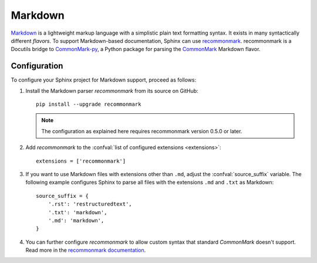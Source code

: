 .. highlight:: python

.. _markdown:

========
Markdown
========

`Markdown`__ is a lightweight markup language with a simplistic plain text
formatting syntax.  It exists in many syntactically different *flavors*.  To
support Markdown-based documentation, Sphinx can use `recommonmark`__.
recommonmark is a Docutils bridge to `CommonMark-py`__, a Python package for
parsing the `CommonMark`__ Markdown flavor.

__ https://daringfireball.net/projects/markdown/
__ https://recommonmark.readthedocs.io/en/latest/index.html
__ https://github.com/rtfd/CommonMark-py
__ https://commonmark.org/

Configuration
-------------

To configure your Sphinx project for Markdown support, proceed as follows:

#. Install the Markdown parser *recommonmark* from its source on GitHub::

      pip install --upgrade recommonmark

   .. note::

      The configuration as explained here requires recommonmark version
      0.5.0 or later.

#. Add *recommonmark* to the
   :confval:`list of configured extensions <extensions>`::

      extensions = ['recommonmark']

   .. versionchanged:: 1.8
      Version 1.8 deprecates and version 3.0 removes the ``source_parsers``
      configuration variable that was used by older *recommonmark* versions.

#. If you want to use Markdown files with extensions other than ``.md``, adjust
   the :confval:`source_suffix` variable.  The following example configures
   Sphinx to parse all files with the extensions ``.md`` and ``.txt`` as
   Markdown::

      source_suffix = {
          '.rst': 'restructuredtext',
          '.txt': 'markdown',
          '.md': 'markdown',
      }

#. You can further configure *recommonmark* to allow custom syntax that
   standard *CommonMark* doesn't support.  Read more in the `recommonmark
   documentation`__.

__ https://recommonmark.readthedocs.io/en/latest/auto_structify.html
